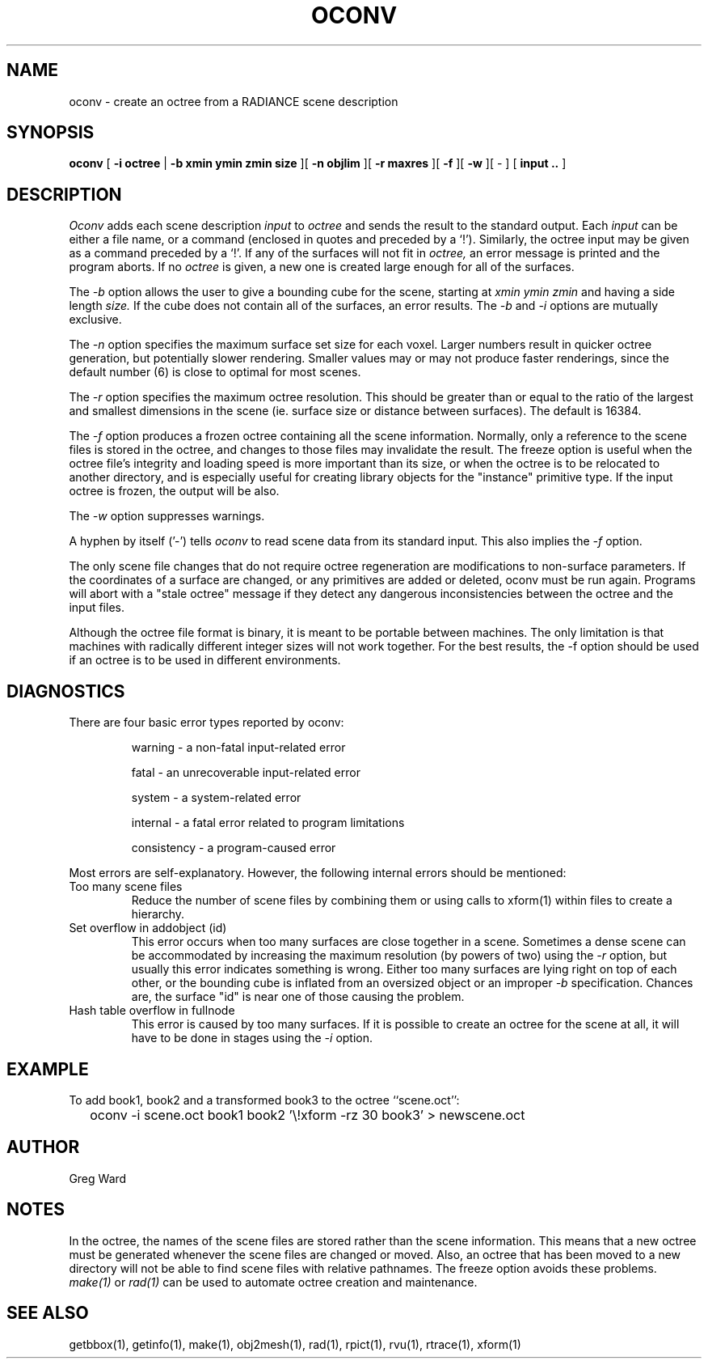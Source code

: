 .\" RCSid "$Id$"
.TH OCONV 1 8/15/95 RADIANCE
.SH NAME
oconv - create an octree from a RADIANCE scene description
.SH SYNOPSIS
.B oconv
[
.B "\-i octree"
|
.B "\-b xmin ymin zmin size
][
.B "\-n objlim"
][
.B "\-r maxres"
][
.B \-f
][
.B \-w
][
-
]
[
.B "input .."
]
.SH DESCRIPTION
.I Oconv
adds each scene description
.I input
to
.I octree
and sends the result to the standard output.
Each
.I input
can be either a file name, or a command (enclosed in quotes
and preceded by a `!').
Similarly, the octree input may be given as a command preceded
by a `!'.
If any of the surfaces will not fit in
.I octree,
an error message is printed and the program aborts.
If no
.I octree
is given, a new one is created large enough for
all of the surfaces.
.PP
The
.I \-b
option allows the user to give a bounding cube for the
scene, starting at
.I "xmin ymin zmin"
and having a side length
.I size.
If the cube does not contain all of the surfaces, an error results.
The
.I \-b
and
.I \-i
options are mutually exclusive.
.PP
The
.I \-n
option specifies the maximum surface set size for
each voxel.
Larger numbers result in quicker octree generation,
but potentially slower rendering.
Smaller values may or may not produce faster renderings,
since the default number (6) is close to optimal for most scenes.
.PP
The
.I \-r
option specifies the maximum octree resolution.
This should be greater than or equal to the ratio of the largest
and smallest dimensions in the scene (ie. surface size or distance between 
surfaces).
The default is 16384.
.PP
The
.I \-f
option produces a frozen octree containing all the scene information.
Normally, only a reference to the scene files is stored in the
octree, and changes to those files may invalidate the result.
The freeze option is useful when the octree file's
integrity and loading speed is more important than its size, or
when the octree is to be relocated to another directory, and is
especially useful for creating library objects for the "instance"
primitive type.
If the input octree is frozen, the output will be also.
.PP
The
.I \-w
option suppresses warnings.
.PP
A hyphen by itself ('-') tells
.I oconv
to read scene data from its standard input.
This also implies the
.I \-f
option.
.PP
The only scene file changes that do not require octree regeneration are
modifications to non-surface parameters.
If the coordinates of a surface are changed, or any primitives are added
or deleted, oconv must be run again.
Programs will abort with a "stale octree" message
if they detect any dangerous inconsistencies between
the octree and the input files.
.PP
Although the octree file format is binary, it is meant to be portable
between machines.
The only limitation is that machines with radically different integer
sizes will not work together.
For the best results, the -f option should be used if an octree is
to be used in different environments.
.SH DIAGNOSTICS
There are four basic error types reported by oconv:
.IP
warning - a non-fatal input-related error
.IP
fatal - an unrecoverable input-related error
.IP
system - a system-related error
.IP
internal - a fatal error related to program limitations
.IP
consistency - a program-caused error
.PP
Most errors are self-explanatory.
However, the following internal errors should be mentioned:
.IP "Too many scene files"
Reduce the number of scene files by combining them or using calls
to xform(1) within files to create a hierarchy.
.IP "Set overflow in addobject (id)"
This error occurs when too many surfaces are close together in a
scene.
Sometimes a dense scene can be accommodated by increasing
the maximum resolution (by powers of two) using the
.I \-r
option, but usually this error indicates something is wrong.
Either too many surfaces are lying right on top of each other,
or the bounding cube is inflated from an oversized object
or an improper
.I \-b
specification.
Chances are, the surface "id" is near one of those causing the problem.
.IP "Hash table overflow in fullnode"
This error is caused by too many surfaces.
If it is possible to create an octree for the scene at all,
it will have to be done in stages using the
.I \-i
option.
.SH EXAMPLE
To add book1, book2 and a
transformed book3 to the octree ``scene.oct'':
.IP "" .2i
oconv -i scene.oct book1 book2 '\\!xform -rz 30 book3' > newscene.oct
.SH AUTHOR
Greg Ward
.SH NOTES
In the octree, the names of the scene files are stored rather
than the scene information.
This means that a new octree must be generated whenever the
scene files are changed or moved.
Also, an octree that has been moved to a new directory will not be able to find
scene files with relative pathnames.
The freeze option avoids these problems.
.I make(1)
or
.I rad(1)
can be used to automate octree creation and maintenance.
.SH "SEE ALSO"
getbbox(1), getinfo(1), make(1), obj2mesh(1), rad(1),
rpict(1), rvu(1), rtrace(1), xform(1)
